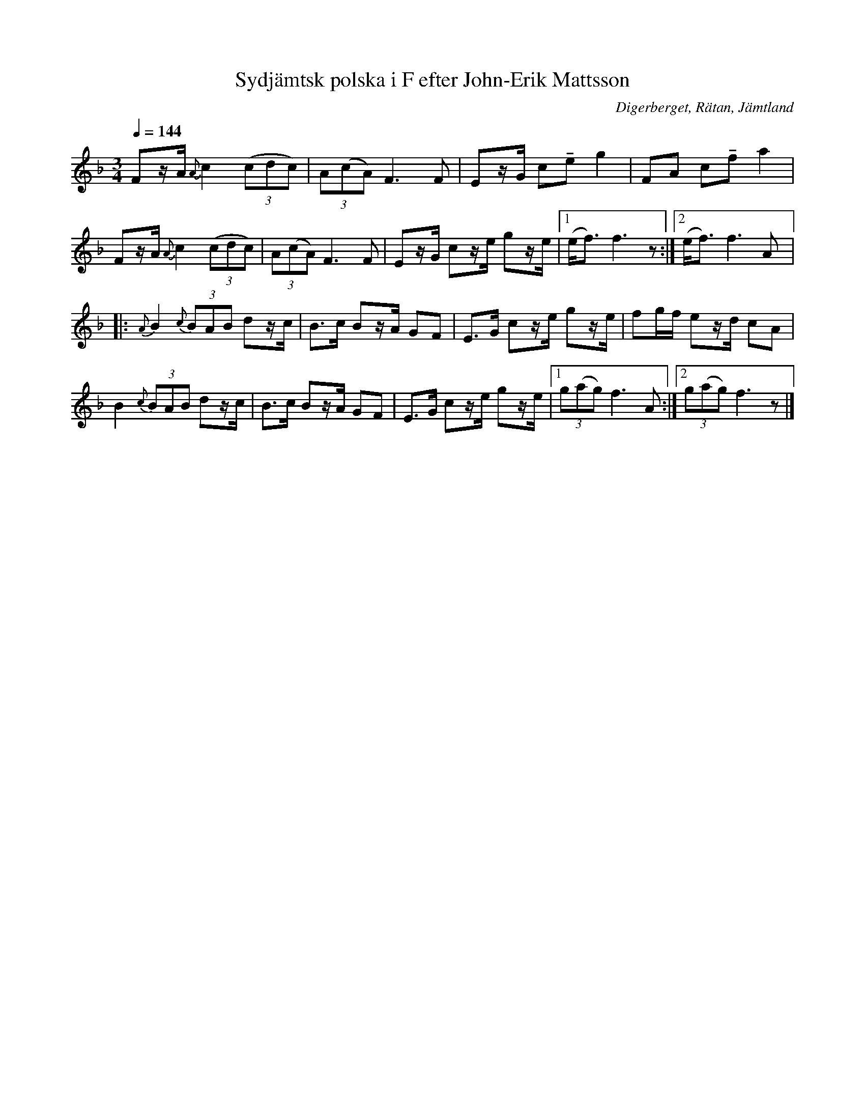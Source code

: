 %%abc-charset utf-8

X:3253
T:Sydjämtsk polska i F efter John-Erik Mattsson
R:Polska
S:Efter John-Erik Mattsson
O:Digerberget, Rätan, Jämtland
Z:ABC-transkr. Lennart Sohlman
N:efter fadern, Mats Ersson
N:Uppt. Lennart Sohlman
M:3/4
Q:1/4=144
L:1/8
K:F
Fz/A/ {A}c2 ((3cdc)|(3A(cA) F3F|Ez/G/ c!tenuto!e g2|FA c!tenuto!f a2|!
Fz/A/ {A}c2 ((3cdc)|(3A(cA) F3F|Ez/G/ cz/e/ gz/e/|[1(e<f)f3z:|[2(e<f)f3A|:!
{A}B2 {c}(3BAB dz/c/|B>c Bz/A/ GF|E>G cz/e/ gz/e/|fg/f/ ez/d/ cA|!
B2 {c}(3BAB dz/c/|B>c Bz/A/ GF|E>G cz/e/ gz/e/|[1(3g(ag) f3A:|[2(3g(ag) f3z|]

